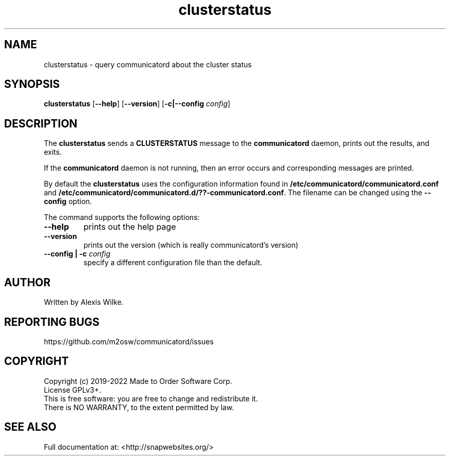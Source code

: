 .TH "clusterstatus" 1 "Sat Apr 20 2019" "Version 1.7.7" "communicatord" \" -*- nroff -*-
.ad l
.nh
.SH NAME
clusterstatus - query communicatord about the cluster status
.SH SYNOPSIS
.B clusterstatus
[\fB--help\fR] [\fB--version\fR] [\fB\-c|\-\-config\fR \fI\,config\/\fR]
.SH DESCRIPTION

The \fBclusterstatus\fR sends a \fBCLUSTERSTATUS\fR message to the
\fBcommunicatord\fR daemon, prints out the results, and exits.

If the \fBcommunicatord\fR daemon is not running, then an error
occurs and corresponding messages are printed.

By default the \fBclusterstatus\fR uses the configuration information
found in \fB/etc/communicatord/communicatord.conf\fR and 
\fB/etc/communicatord/communicatord.d/??-communicatord.conf\fR. The filename
can be changed using the \fB--config\fR option.

The command supports the following options:

.TP
\fB\-\-help
prints out the help page

.TP
\fB\-\-version
prints out the version (which is really communicatord's version)

.TP
\fB\-\-config | \-c \fI\,config\/\fR
specify a different configuration file than the default.

.SH AUTHOR

Written by Alexis Wilke.

.SH REPORTING BUGS

https://github.com/m2osw/communicatord/issues

.SH COPYRIGHT

Copyright (c) 2019-2022  Made to Order Software Corp.
.br
License GPLv3+.
.br
This is free software: you are free to change and redistribute it.
.br
There is NO WARRANTY, to the extent permitted by law.

.SH SEE ALSO
Full documentation at: <http://snapwebsites.org/>
